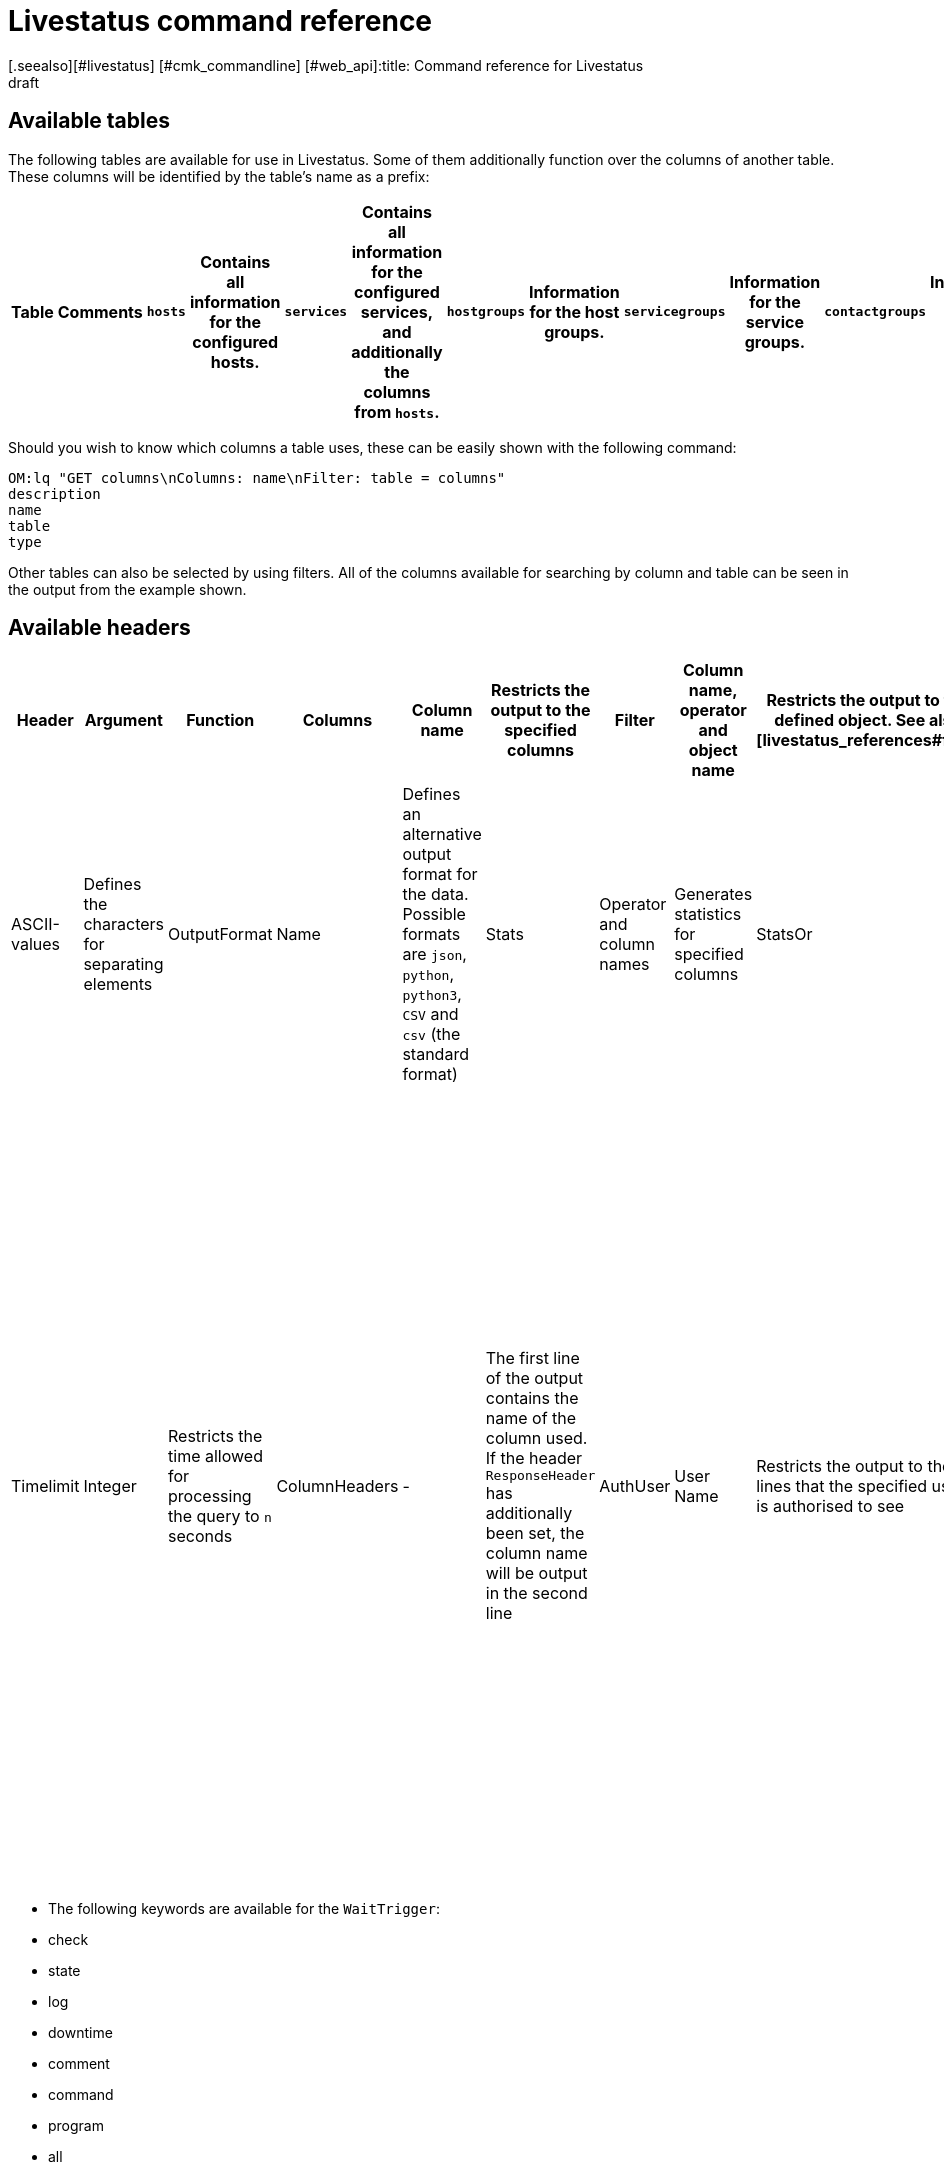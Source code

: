 = Livestatus command reference
:revdate: draft
[.seealso][#livestatus] [#cmk_commandline] [#web_api]:title: Command reference for Livestatus
:description: These tables, filters, and operators provide an extensive list for lookup and are complementary to the introductory article on the Livestatus API.


[#tables]
== Available tables

The following tables are available for use in Livestatus. Some of them additionally function over the columns of another table. These columns will be identified by the table's name as a prefix:

[cols=25, options="header"]
|===


|Table
|Comments


|`hosts`
|Contains all information for the configured hosts.


|`services`
|Contains all information for the configured services, and additionally the columns from `hosts`.


|`hostgroups`
|Information for the host groups.


|`servicegroups`
|Information for the service groups.


|`contactgroups`
|Information for the contact groups.


|`servicesbygroup`
|As for `services`, but additionally with the columns from `servicegroups`.


|`servicesbyhostgroup`
|Like `services`, but additionally with the columns from `hostgroups`.


|`hostsbygroup`
|Like `hosts`, but additionally with the columns from `hostgroups`.


|`contacts`
|Information for the contacts.


|`commands`
|All configured Check-Commands, as found for a service under {{Service check command}}.


|`timeperiods`
|All information for the configured Time Periods.


|`downtimes`
|As for `timeperiods`, but for scheduled maintenance times.


|`comments`
|Contains all information for comments, and in addition the columns from `hosts` and `services`.


|`log`
|All information for logged events. These should be filtered by class and time stamp/time period.



|`status`
|Information for the core's status and performance.


|`columns`
|All available tables will be listed here. Additionally,a description of all of a table's columns is also provided.


|`statehist`
|The past-statuses for a host/service can be comprehensively searched with this table.


|`eventconsoleevents`
|Lists all of the [ec|Event Console's] events. This table additionally has all columns from `hosts`.


|`eventconsolehistory`
|Like `eventconsoleevents`, but also with additional columns for an event's history.


|`eventconsolestatus`
|Lists statistics from the performance of the Event Console.


|`eventconsolerules`
|Statistics for how often the rule-matching for an incoming event was successful.

|===


Should you wish to know which columns a table uses, these can be easily shown with the following command:

[source,bash]
----
OM:lq "GET columns\nColumns: name\nFilter: table = columns"
description
name
table
type
----


Other tables can also be selected by using filters. All of the columns available for
searching by column and table can be seen in the output from the example shown.



[#hdr]
== Available headers

[cols=20,15, options="header"]
|===


|Header
|Argument
|Function


|Columns
|Column name
|Restricts the output to the specified columns


|Filter
|Column name, operator and object name
|Restricts the output to the defined object. See also [livestatus_references#filter|filter.]


|OR
|Integer
|Links the last `n` filter(s) with a logical OR


|AND
|Ganzzahl
|Links the last `n` filter(s) with a logical AND


|NEGATE
|Integer
|Inverts the last `n` Filter(s)


|Separators
|ASCII-values
|Defines the characters for separating elements


|OutputFormat
|Name
|Defines an alternative output format for the data. Possible formats are `json`, `python`, `python3`, `CSV` and `csv` (the standard format)


|Stats
|Operator and column names
|Generates statistics for specified columns


|StatsOr
|Integer
|Provides the `OR`-header's functions in the statistics


|StatsAnd
|Integer
|Provides the `AND`-header's functions in the statistics


|StatsNegate
|Integer
|Provides the `NEGATE`-header's functions in the statistics


|Limit
|Integer
|Limits the output to `n` lines


|Timelimit
|Integer
|Restricts the time allowed for processing the query to `n` seconds


|ColumnHeaders
|-
|The first line of the output contains the name of the column used. If the header `ResponseHeader` has additionally been set, the column name will be output in the second line


|AuthUser
|User Name
|Restricts the output to the lines that the specified user is authorised to see


|WaitObject
|Object Name
|The object for which a specified behaviour is expected. This is the object's name, or respectively in the case of the `services` table, the host's name followed by a blank character, followed in turn by the service description. If the host name itself contains blank characters the two elements can also be separated by a semicolon. This header is only supported by the `hosts`, `services` `hostgroups` `servicegroups` `contacts` and `contactgroups` tables


|WaitCondition
|FilterCondition
|The condition that must be satisfied for the defined object. Any desired number of conditions can be defined – these are linked together with a logical *and*


|WaitConditionOr
|Integer
|Provides the `OR`-header function in the Wait-conditions


|WaitConditionAnd
|Integer
|Provides the `AND`-header function in the Wait-conditions


|WaitConditionNegate
|Integer
|Provides the `NEGATE`-header function in the Wait-conditions


|WaitTrigger
|Keyword*
|Keywords work like a normal condition if they are set by themselves. In combination with the `WaitCondition` this simplifies the  locating of relevant log entries and reduces the overhead in Livestatus


|WaitTimeout
|Integer
|Sets a time limit in milliseconds. Following, for example, 5000 Milliseconds (5 seconds), the query will be executed even if the condition has not been satisfied


|Localtime
|Unix Time
|By using a specified reference time it is attempted to compensate for differing local time stamps in a distributed environment


|ResponseHeader
|fixed16/off
|Returns a status line in the first line of the response. The output itself remains in the first line if the header `ColumnHeaders` has additionally been set


|KeepAlive
|on
|Prevents the Livestatus-channel being closed following a query

|===


* The following keywords are available for the `WaitTrigger`:

* check
* state
* log
* downtime
* comment
* command
* program
* all



[#filter]
==  Operators for filters


[#operators]
=== General operators

[cols=20,35,45, ]
|===



|Operator*
|For numbers
|For character strings


|`=`
|Equality
|Equality


|`~`
|Superset**
|Contains a character string as a regular expression.


|`=~`
|Subset**
|Case-insensitive equality


|`~~`
|Contains at least one of the values**
|Contains a case-insensitive character string as a regular expression


|`&lt;`
|Smaller than
|Lexicographically smaller than


|`&gt;`
|Larger than
|Lexicographically larger than


|`&lt;=`
|Smaller or equal
|Lexicographically smaller or equal


|`&gt;=`
|Larger or equal
|Lexicographically larger or equal

|===


* All operators can be negated with an exclamation mark (!).


** These operators are useful when working with lists. Livestatus then interprets the specified values as a quantity.



[#list_operators]
=== Operators for lists


You can check whether an element is included in a list using the following operators:

[cols=20, options="header"]
|===


|Operator
|Type of check


|`=`
|Checks for empty lists*


|`&gt;=`
|Equality


|`&lt;`
|Disparity


|`&lt;=`
|Case-insensitive equality


|`&gt;`
|Case-insensitive disparity


|`~`
|The character string for a regular expression*


|`~~`
|The case-insensitive character string for a regular expression*

|===

* These operators can be negated with an exclamation mark (!).



[#stats]
== Operators for statistics

[cols=20, options="header"]
|===


|Operator
|Description


|`sum`
|Generates a sum from the values


|`min`
|Searches for the smallest value


|`max`
|Searches for the highest value


|`avg`
|Calculates an average value (mean value)


|`std`
|Outputs the standard deviation


|`suminv`
|Inverts the sum of the values according to 1/`sum`


|`avginv`
|Inverts the mean value of the values according to 1/`avg`

|===



[#response]
== Status codes from the ResponseHeader

[cols=20, options="header"]
|===


|Status code
|Description


|`200`
|The query was successful and the response contains the requested data


|`400`
|The query contains a faulty header


|`404`
|The table could not be found


|`413`
|The time limit for the query has been exceeded


|`451`
|The query was incompletely transferred


|`452`
|The query is completely invalid

|===


[#commands]
== Commands

The following commands are available for you in all editions of Checkmk:

[cols=35, options="header"]
|===


|Kommando
|Beschreibung



|Hostkommandos
|


|`ACKNOWLEDGE_HOST_PROBLEM`
|<a href=https://assets.nagios.com/downloads/nagioscore/docs/externalcmds/cmdinfo.php?command_id=39>Probleme eines Hosts bestätigen</a>


|`REMOVE_HOST_ACKNOWLEDGEMENT`
|<a href=https://assets.nagios.com/downloads/nagioscore/docs/externalcmds/cmdinfo.php?command_id=116>Bestätigung der Probleme eines Hosts löschen</a>


|`ADD_HOST_COMMENT`
|<a href=https://assets.nagios.com/downloads/nagioscore/docs/externalcmds/cmdinfo.php?command_id=1>Einem Host einen Kommentar hinzufügen</a>


|`DEL_HOST_COMMENT`
|<a href=https://assets.nagios.com/downloads/nagioscore/docs/externalcmds/cmdinfo.php?command_id=3>Einen Kommentar bei einem Host löschen</a>


|`SCHEDULE_HOST_DOWNTIME`
|<a href=https://assets.nagios.com/downloads/nagioscore/docs/externalcmds/cmdinfo.php?command_id=118>Ein Wartungsfenster für einen Host festlegen</a>


|`MODIFY_HOST_DOWNTIME`
|<a href=https://assets.nagios.com/downloads/nagioscore/docs/externalcmds/cmdinfo.php?command_id=>Ein Wartungsfenster für einen Host bearbeiten</a>


|`DEL_HOST_DOWNTIME`
|<a href=https://assets.nagios.com/downloads/nagioscore/docs/externalcmds/cmdinfo.php?command_id=125>Eine Downtime bei einem Host löschen</a>


|`START_EXECUTING_HOST_CHECKS`
|<a href=https://assets.nagios.com/downloads/nagioscore/docs/externalcmds/cmdinfo.php?command_id=67>Die Ausführung von Hostchecks global erlauben</a>


|`STOP_EXECUTING_HOST_CHECKS`
|<a href=https://assets.nagios.com/downloads/nagioscore/docs/externalcmds/cmdinfo.php?command_id=68>Die Ausführung von Hostschecks global verhindern</a>


|`ENABLE_HOST_CHECK`
|<a href=https://assets.nagios.com/downloads/nagioscore/docs/externalcmds/cmdinfo.php?command_id=53>Aktive Checks für einen Host erlauben</a>


|`DISABLE_HOST_CHECK`
|<a href=https://assets.nagios.com/downloads/nagioscore/docs/externalcmds/cmdinfo.php?command_id=54>Aktive Checks für einen Host verhindern</a>


|`ENABLE_PASSIVE_HOST_CHECKS`
|<a href=https://assets.nagios.com/downloads/nagioscore/docs/externalcmds/cmdinfo.php?command_id=71>Passive Hostchecks für einen Host erlauben</a>


|`DISABLE_PASSIVE_HOST_CHECKS`
|<a href=https://assets.nagios.com/downloads/nagioscore/docs/externalcmds/cmdinfo.php?command_id=72>Passive Hostchecks für einen Host verhindern</a>


|`ENABLE_HOST_NOTIFICATIONS`
|<a href=https://assets.nagios.com/downloads/nagioscore/docs/externalcmds/cmdinfo.php?command_id=8>Benachrichtigungen für einen Host erlauben</a>


|`DISABLE_HOST_NOTIFICATIONS`
|<a href=https://assets.nagios.com/downloads/nagioscore/docs/externalcmds/cmdinfo.php?command_id=16>Benachrichtigungen für einen Host verhindern</a>


|`ENABLE_HOST_SVC_NOTIFICATIONS`
|<a href=https://assets.nagios.com/downloads/nagioscore/docs/externalcmds/cmdinfo.php?command_id=35>Benachrichtigungen für alle Services eines Hosts erlauben</a>


|`DISABLE_HOST_SVC_NOTIFICATIONS`
|<a href=https://assets.nagios.com/downloads/nagioscore/docs/externalcmds/cmdinfo.php?command_id=36>Benachrichtigungen für alle Services eines Hosts verhindern</a>


|`SCHEDULE_FORCED_HOST_CHECK`
|<a href=https://assets.nagios.com/downloads/nagioscore/docs/externalcmds/cmdinfo.php?command_id=128>Die Aktualisierung eines Hostchecks zu einem bestimmten Zeitpunkt erzwingen</a>


|`PROCESS_HOST_CHECK_RESULT`
|<a href=https://assets.nagios.com/downloads/nagioscore/docs/externalcmds/cmdinfo.php?command_id=115>Das Ergebnis eines Hostchecks manuell setzen</a>


|`SEND_CUSTOM_HOST_NOTIFICATION`
|<a href=https://assets.nagios.com/downloads/nagioscore/docs/externalcmds/cmdinfo.php?command_id=134>Eine eigene Benachrichtigung für einen Host erstellen</a>


|`CHANGE_HOST_MODATTR`
|<a href=https://assets.nagios.com/downloads/nagioscore/docs/externalcmds/cmdinfo.php?command_id=154>Ändert die modifizierten Attribute eines Hosts</a>



|Servicekommandos
|


|`ACKNOWLEDGE_SVC_PROBLEM`
|<a href=https://assets.nagios.com/downloads/nagioscore/docs/externalcmds/cmdinfo.php?command_id=40>Probleme eines Service bestätigen</a>


|`REMOVE_SVC_ACKNOWLEDGEMENT`
|<a href=https://assets.nagios.com/downloads/nagioscore/docs/externalcmds/cmdinfo.php?command_id=117>Bestätigung der Probleme eines Service löschen</a>


|`ADD_SVC_COMMENT`
|<a href=https://assets.nagios.com/downloads/nagioscore/docs/externalcmds/cmdinfo.php?command_id=2>Einem Service einen Kommentar hinzufügen</a>


|`DEL_SVC_COMMENT`
|<a href=https://assets.nagios.com/downloads/nagioscore/docs/externalcmds/cmdinfo.php?command_id=4>Einen Kommentar bei einem Service löschen</a>


|`SCHEDULE_SVC_DOWNTIME`
|<a href=https://assets.nagios.com/downloads/nagioscore/docs/externalcmds/cmdinfo.php?command_id=119>Ein Wartungsfenster bei einem Service festlegen</a>


|`MODIFY_SVC_DOWNTIME`
|<a href=https://assets.nagios.com/downloads/nagioscore/docs/externalcmds/cmdinfo.php?command_id=>Ein Wartungsfenster bei einem Service bearbeiten</a>


|`DEL_SVC_DOWNTIME`
|<a href=https://assets.nagios.com/downloads/nagioscore/docs/externalcmds/cmdinfo.php?command_id=126>Ein Wartungsfenster bei einem Service löschen</a>


|`START_EXECUTING_SVC_CHECKS`
|<a href=https://assets.nagios.com/downloads/nagioscore/docs/externalcmds/cmdinfo.php?command_id=41>Die Ausführen von aktiven Services global erlauben</a>


|`STOP_EXECUTING_SVC_CHECKS`
|<a href=https://assets.nagios.com/downloads/nagioscore/docs/externalcmds/cmdinfo.php?command_id=42>Die Ausführung von aktiven Services global verhindern</a>


|`ENABLE_SVC_CHECK`
|<a href=https://assets.nagios.com/downloads/nagioscore/docs/externalcmds/cmdinfo.php?command_id=5>Die Ausführung für einen bestimmten aktiven Service erlauben</a>


|`DISABLE_SVC_CHECK`
|<a href=https://assets.nagios.com/downloads/nagioscore/docs/externalcmds/cmdinfo.php?command_id=6>Die Ausführung für einen bestimmten aktiven Service verhindern</a>


|`ENABLE_PASSIVE_SVC_CHECKS`
|<a href=https://assets.nagios.com/downloads/nagioscore/docs/externalcmds/cmdinfo.php?command_id=45>Die Ausführung für einen bestimmten passiven Service erlauben</a>


|`DISABLE_PASSIVE_SVC_CHECKS`
|<a href=https://assets.nagios.com/downloads/nagioscore/docs/externalcmds/cmdinfo.php?command_id=46>Die Ausführung für einen bestimmten passiven Serviec verhindern</a>


|`ENABLE_SVC_NOTIFICATIONS`
|<a href=https://assets.nagios.com/downloads/nagioscore/docs/externalcmds/cmdinfo.php?command_id=11>Benachrichtigungen für einen bestimmten Service erlauben</a>


|`DISABLE_SVC_NOTIFICATIONS`
|<a href=https://assets.nagios.com/downloads/nagioscore/docs/externalcmds/cmdinfo.php?command_id=12>Benachrichtigungen für einen bestimmten Service verhindern</a>


|`SCHEDULE_FORCED_SVC_CHECK`
|<a href=https://assets.nagios.com/downloads/nagioscore/docs/externalcmds/cmdinfo.php?command_id=129>Die Aktualisierung eines Service zu einem bestimmten Zeitpunkt erzwingen</a>


|`PROCESS_SERVICE_CHECK_RESULT`
|<a href=https://assets.nagios.com/downloads/nagioscore/docs/externalcmds/cmdinfo.php?command_id=114>Das Ergebnis einer Serviceausgabe eines passiven Services manuell setzen</a>


|`SEND_CUSTOM_SVC_NOTIFICATION`
|<a href=https://assets.nagios.com/downloads/nagioscore/docs/externalcmds/cmdinfo.php?command_id=135>Eine eigene Benachrichtigung für einen Service erstellen</a>


|`CHANGE_SVC_MODATTR`
|<a href=https://assets.nagios.com/downloads/nagioscore/docs/externalcmds/cmdinfo.php?command_id=155>Ändert die modifizierten Attribute eines Service</a>


|Andere Befehle
|


|`ENABLE_NOTIFICATIONS`
|<a href=https://assets.nagios.com/downloads/nagioscore/docs/externalcmds/cmdinfo.php?command_id=8>Benachrichtigungen global erlauben</a>


|`DISABLE_NOTIFICATIONS`
|<a href=https://assets.nagios.com/downloads/nagioscore/docs/externalcmds/cmdinfo.php?command_id=7>Benachrichtigungen global verhindern</a>


|`ENABLE_FLAP_DETECTION`
|<a href=https://assets.nagios.com/downloads/nagioscore/docs/externalcmds/cmdinfo.php?command_id=73>Die Erkennung von unstetigen Hosts/Services global erlauben</a>


|`DISABLE_FLAP_DETECTION`
|<a href=https://assets.nagios.com/downloads/nagioscore/docs/externalcmds/cmdinfo.php?command_id=74>Die Erkennung von unstetigen Hosts/Services global verhindern</a>


|`ENABLE_PERFORMANCE_DATA`
|<a href=https://assets.nagios.com/downloads/nagioscore/docs/externalcmds/cmdinfo.php?command_id=65>Die Verarbeitung von Performancedaten global erlauben</a>


|`DISABLE_PERFORMANCE_DATA`
|<a href=https://assets.nagios.com/downloads/nagioscore/docs/externalcmds/cmdinfo.php?command_id=66>Die Verarbeitung von Performancedaten global verhindern</a>


|`ENABLE_EVENT_HANDLERS`
|<a href=https://assets.nagios.com/downloads/nagioscore/docs/externalcmds/cmdinfo.php?command_id=47>Die Ausführung von Alerthandlern/Eventhandlern global erlauben </a>


|`DISABLE_EVENT_HANDLERS`
|<a href=https://assets.nagios.com/downloads/nagioscore/docs/externalcmds/cmdinfo.php?command_id=48>Die Ausführung von Alerthandlern/Eventhandlern global verhindern</a>


|`SAVE_STATE_INFORMATION`
|<a href=https://assets.nagios.com/downloads/nagioscore/docs/externalcmds/cmdinfo.php?command_id=31>Alle Statusinformationen sofort abspeichern</a>

|===

Kommandos, welche Ihnen nur mit dem CMC in den (CEE) zur Verfügung stehen:

[cols=35, options="header"]
|===


|Kommando
|Beschreibung



|Hostkommandos
|


|`PROCESS_HOST_PERFDATA`
|tba


|`UPDATE_SHADOW_HOST_STATE`
|tba



|Servicekommandos
|


|`PROCESS_SVC_PERFDATA`
|tba


|`UPDATE_SHADOW_SERVICE_STATE`
|tba



|Andere Kommandos
|


|`LOG`
|tba


|`MK_LOGWATCH_ACKNOWLEDGE`
|tba


|`RELOAD_CONFIG`
|tba


|`REOPEN_DAEMONLOG`
|tba


|`ROTATE_LOGFILE`
|tba


|`SEGFAULT`
|tba

|===

